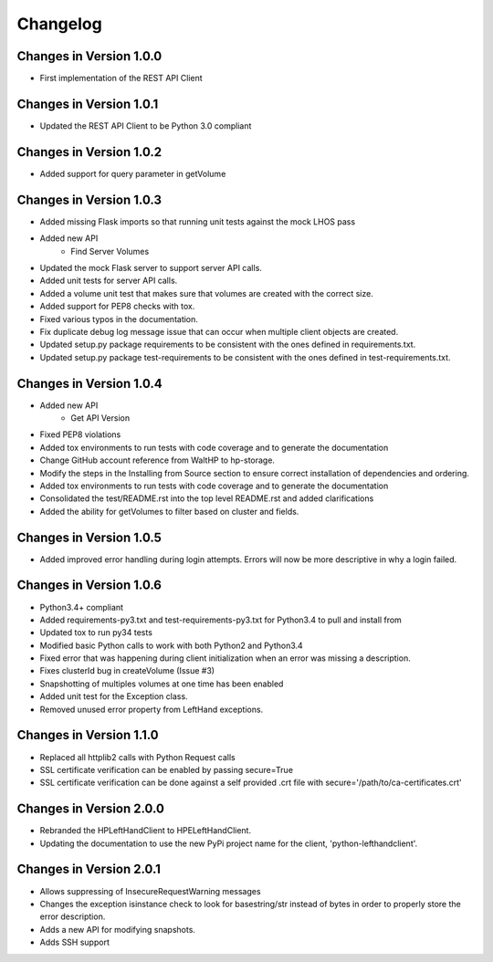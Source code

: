 Changelog
=========


Changes in Version 1.0.0
------------------------

* First implementation of the REST API Client

Changes in Version 1.0.1
------------------------

* Updated the REST API Client to be Python 3.0 compliant

Changes in Version 1.0.2
------------------------

* Added support for query parameter in getVolume

Changes in Version 1.0.3
------------------------

* Added missing Flask imports so that running unit tests against the mock LHOS
  pass
* Added new API
   - Find Server Volumes
* Updated the mock Flask server to support server API
  calls.
* Added unit tests for server API calls.
* Added a volume unit test that makes sure that volumes are created with the
  correct size.
* Added support for PEP8 checks with tox.
* Fixed various typos in the documentation.
* Fix duplicate debug log message issue that can occur when multiple client
  objects are created.
* Updated setup.py package requirements to be consistent with the ones
  defined in requirements.txt.
* Updated setup.py package test-requirements to be consistent with the ones
  defined in test-requirements.txt.

Changes in Version 1.0.4
------------------------

* Added new API
   - Get API Version
* Fixed PEP8 violations
* Added tox environments to run tests with code coverage and to generate the documentation
* Change GitHub account reference from WaltHP to hp-storage.
* Modify the steps in the Installing from Source section to ensure correct
  installation of dependencies and ordering.
* Added tox environments to run tests with code coverage and to generate the documentation
* Consolidated the test/README.rst into the top level README.rst and added clarifications
* Added the ability for getVolumes to filter based on cluster and fields.

Changes in Version 1.0.5
------------------------

* Added improved error handling during login attempts.  Errors will now be
  more descriptive in why a login failed.

Changes in Version 1.0.6
------------------------

* Python3.4+ compliant
* Added requirements-py3.txt and test-requirements-py3.txt for Python3.4 to
  pull and install from
* Updated tox to run py34 tests
* Modified basic Python calls to work with both Python2 and Python3.4
* Fixed error that was happening during client initialization when an error
  was missing a description.
* Fixes clusterId bug in createVolume (Issue #3)
* Snapshotting of multiples volumes at one time has been enabled
* Added unit test for the Exception class.
* Removed unused error property from LeftHand exceptions.

Changes in Version 1.1.0
------------------------

* Replaced all httplib2 calls with Python Request calls
* SSL certificate verification can be enabled by passing secure=True
* SSL certificate verification can be done against a self provided .crt file
  with secure='/path/to/ca-certificates.crt'

Changes in Version 2.0.0
------------------------

* Rebranded the HPLeftHandClient to HPELeftHandClient.
* Updating the documentation to use the new PyPi project name for the
  client, 'python-lefthandclient'.

Changes in Version 2.0.1
------------------------

* Allows suppressing of InsecureRequestWarning messages
* Changes the exception isinstance check to look for basestring/str instead of
  bytes in order to properly store the error description.
* Adds a new API for modifying snapshots.
* Adds SSH support
